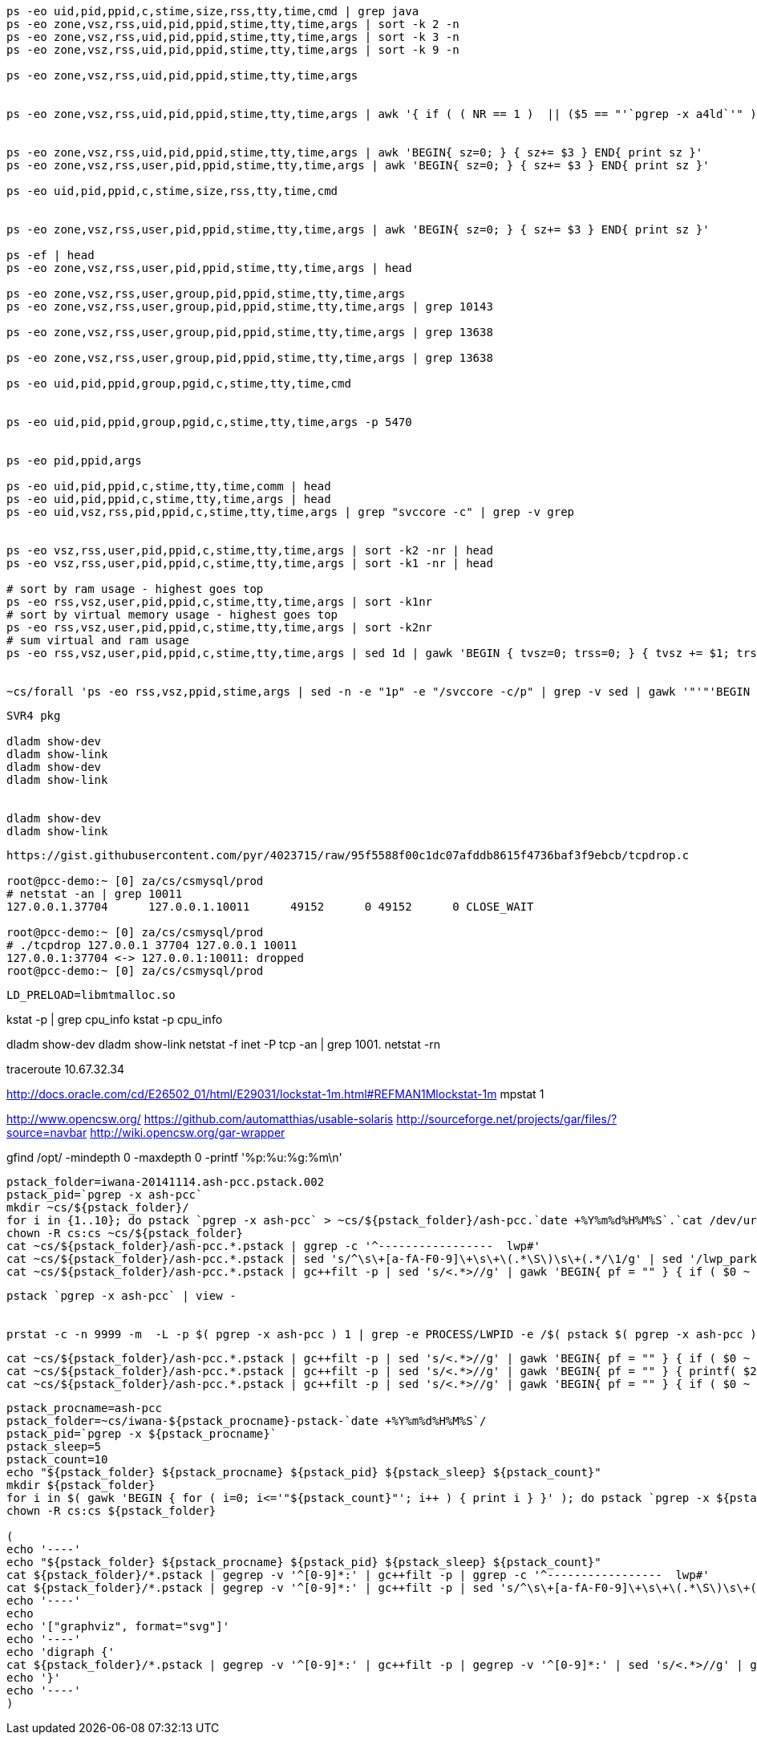 


----
ps -eo uid,pid,ppid,c,stime,size,rss,tty,time,cmd | grep java
ps -eo zone,vsz,rss,uid,pid,ppid,stime,tty,time,args | sort -k 2 -n
ps -eo zone,vsz,rss,uid,pid,ppid,stime,tty,time,args | sort -k 3 -n
ps -eo zone,vsz,rss,uid,pid,ppid,stime,tty,time,args | sort -k 9 -n

ps -eo zone,vsz,rss,uid,pid,ppid,stime,tty,time,args


ps -eo zone,vsz,rss,uid,pid,ppid,stime,tty,time,args | awk '{ if ( ( NR == 1 )  || ($5 == "'`pgrep -x a4ld`'" ) ) { print $0 } }'


ps -eo zone,vsz,rss,uid,pid,ppid,stime,tty,time,args | awk 'BEGIN{ sz=0; } { sz+= $3 } END{ print sz }'
ps -eo zone,vsz,rss,user,pid,ppid,stime,tty,time,args | awk 'BEGIN{ sz=0; } { sz+= $3 } END{ print sz }'

ps -eo uid,pid,ppid,c,stime,size,rss,tty,time,cmd


ps -eo zone,vsz,rss,user,pid,ppid,stime,tty,time,args | awk 'BEGIN{ sz=0; } { sz+= $3 } END{ print sz }'

ps -ef | head
ps -eo zone,vsz,rss,user,pid,ppid,stime,tty,time,args | head

ps -eo zone,vsz,rss,user,group,pid,ppid,stime,tty,time,args
ps -eo zone,vsz,rss,user,group,pid,ppid,stime,tty,time,args | grep 10143

ps -eo zone,vsz,rss,user,group,pid,ppid,stime,tty,time,args | grep 13638

ps -eo zone,vsz,rss,user,group,pid,ppid,stime,tty,time,args | grep 13638

ps -eo uid,pid,ppid,group,pgid,c,stime,tty,time,cmd


ps -eo uid,pid,ppid,group,pgid,c,stime,tty,time,args -p 5470


ps -eo pid,ppid,args

ps -eo uid,pid,ppid,c,stime,tty,time,comm | head
ps -eo uid,pid,ppid,c,stime,tty,time,args | head
ps -eo uid,vsz,rss,pid,ppid,c,stime,tty,time,args | grep "svccore -c" | grep -v grep


ps -eo vsz,rss,user,pid,ppid,c,stime,tty,time,args | sort -k2 -nr | head
ps -eo vsz,rss,user,pid,ppid,c,stime,tty,time,args | sort -k1 -nr | head

# sort by ram usage - highest goes top
ps -eo rss,vsz,user,pid,ppid,c,stime,tty,time,args | sort -k1nr
# sort by virtual memory usage - highest goes top
ps -eo rss,vsz,user,pid,ppid,c,stime,tty,time,args | sort -k2nr
# sum virtual and ram usage
ps -eo rss,vsz,user,pid,ppid,c,stime,tty,time,args | sed 1d | gawk 'BEGIN { tvsz=0; trss=0; } { tvsz += $1; trss += $2; } END { printf("tvsz=%s\n", tvsz); printf("trss=%s\n", trss); }'


~cs/forall 'ps -eo rss,vsz,ppid,stime,args | sed -n -e "1p" -e "/svccore -c/p" | grep -v sed | gawk '"'"'BEGIN { OFS="," } { if ( NR != 1 ) { $1=($1/1024)" MB"; $2 = ($2/1024)" MB"; } else { $1=$1 } print }'"'"''
----

----

SVR4 pkg

dladm show-dev
dladm show-link
dladm show-dev
dladm show-link


dladm show-dev
dladm show-link
----


----
https://gist.githubusercontent.com/pyr/4023715/raw/95f5588f00c1dc07afddb8615f4736baf3f9ebcb/tcpdrop.c

root@pcc-demo:~ [0] za/cs/csmysql/prod
# netstat -an | grep 10011
127.0.0.1.37704      127.0.0.1.10011      49152      0 49152      0 CLOSE_WAIT

root@pcc-demo:~ [0] za/cs/csmysql/prod
# ./tcpdrop 127.0.0.1 37704 127.0.0.1 10011
127.0.0.1:37704 <-> 127.0.0.1:10011: dropped
root@pcc-demo:~ [0] za/cs/csmysql/prod
----

----
LD_PRELOAD=libmtmalloc.so
----


kstat -p | grep cpu_info
kstat -p cpu_info


dladm show-dev
dladm show-link
netstat -f inet -P tcp  -an | grep 1001.
netstat -rn

traceroute 10.67.32.34


http://docs.oracle.com/cd/E26502_01/html/E29031/lockstat-1m.html#REFMAN1Mlockstat-1m
mpstat 1


http://www.opencsw.org/
https://github.com/automatthias/usable-solaris
http://sourceforge.net/projects/gar/files/?source=navbar
http://wiki.opencsw.org/gar-wrapper


gfind /opt/ -mindepth 0 -maxdepth 0 -printf '%p:%u:%g:%m\n'


----
pstack_folder=iwana-20141114.ash-pcc.pstack.002
pstack_pid=`pgrep -x ash-pcc`
mkdir ~cs/${pstack_folder}/
for i in {1..10}; do pstack `pgrep -x ash-pcc` > ~cs/${pstack_folder}/ash-pcc.`date +%Y%m%d%H%M%S`.`cat /dev/urandom | tr -d -c '[:digit:]' | dd bs=8 count=1 2>/dev/null`.pstack; done
chown -R cs:cs ~cs/${pstack_folder}
cat ~cs/${pstack_folder}/ash-pcc.*.pstack | ggrep -c '^-----------------  lwp#'
cat ~cs/${pstack_folder}/ash-pcc.*.pstack | sed 's/^\s\+[a-fA-F0-9]\+\s\+\(.*\S\)\s\+(.*/\1/g' | sed '/lwp_park/d' | ggrep -A1 '^-----------------  lwp#' | sed -e '/^-----------------  lwp#/d' -e '/^--$/d' | sort | uniq -c | sort -k1n
cat ~cs/${pstack_folder}/ash-pcc.*.pstack | gc++filt -p | sed 's/<.*>//g' | gawk 'BEGIN{ pf = "" } { if ( $0 ~ /^----------------- / ) { pf="" } else { cf = $2; if ( pf != "" ) { printf( "\"%s\" -> \"%s\"\n", cf, pf ) }; pf = cf } }' | sort | uniq -c | gawk '{ printf( "%s %s %s [ label=\"%s\" ];\n", $2, $3, $4, $1 ) }'
----










----
pstack `pgrep -x ash-pcc` | view -


prstat -c -n 9999 -m  -L -p $( pgrep -x ash-pcc ) 1 | grep -e PROCESS/LWPID -e /$( pstack $( pgrep -x ash-pcc ) | nl | sort -nr | cut -f 2- | sed -n '/_ZN10HttpServer3runEv/,/-------/p' | gsed -n 's/^.*thread# \([0-9]\+\).*$/\1/gp' )
----


----
cat ~cs/${pstack_folder}/ash-pcc.*.pstack | gc++filt -p | sed 's/<.*>//g' | gawk 'BEGIN{ pf = "" } { if ( $0 ~ /^----------------- / ) { pf="" } else { cf = $2; if ( pf != "" ) { printf( "\"%s\" -> \"%s\";\n", cf, pf ) }; pf = cf } }'
cat ~cs/${pstack_folder}/ash-pcc.*.pstack | gc++filt -p | sed 's/<.*>//g' | gawk 'BEGIN{ pf = "" } { printf( $2 ) }'
cat ~cs/${pstack_folder}/ash-pcc.*.pstack | gc++filt -p | sed 's/<.*>//g' | gawk 'BEGIN{ pf = "" } { if ( $0 ~ /^----------------- / ) { pf="" } else { cf = $2; printf( "%s-%s-%s\n", cf, pf ); if ( pf != "" ) { printf( "\"%s\" -> \"%s\";\n", cf, pf ); pf = cf } } }'
----


----
pstack_procname=ash-pcc
pstack_folder=~cs/iwana-${pstack_procname}-pstack-`date +%Y%m%d%H%M%S`/
pstack_pid=`pgrep -x ${pstack_procname}`
pstack_sleep=5
pstack_count=10
echo "${pstack_folder} ${pstack_procname} ${pstack_pid} ${pstack_sleep} ${pstack_count}"
mkdir ${pstack_folder}
for i in $( gawk 'BEGIN { for ( i=0; i<='"${pstack_count}"'; i++ ) { print i } }' ); do pstack `pgrep -x ${pstack_procname}` > ${pstack_folder}/`date +%Y%m%d%H%M%S`.`cat /dev/urandom | tr -d -c '[:digit:]' | dd bs=8 count=1 2>/dev/null`.pstack; sleep ${pstack_sleep}; done
chown -R cs:cs ${pstack_folder}

(
echo '----'
echo "${pstack_folder} ${pstack_procname} ${pstack_pid} ${pstack_sleep} ${pstack_count}"
cat ${pstack_folder}/*.pstack | gegrep -v '^[0-9]*:' | gc++filt -p | ggrep -c '^-----------------  lwp#'
cat ${pstack_folder}/*.pstack | gegrep -v '^[0-9]*:' | gc++filt -p | sed 's/^\s\+[a-fA-F0-9]\+\s\+\(.*\S\)\s\+(.*/\1/g' | sed '/lwp_park/d' | ggrep -A1 '^-----------------  lwp#' | sed -e '/^-----------------  lwp#/d' -e '/^--$/d' | sort | uniq -c | sort -k1n
echo '----'
echo
echo '["graphviz", format="svg"]'
echo '----'
echo 'digraph {'
cat ${pstack_folder}/*.pstack | gegrep -v '^[0-9]*:' | gc++filt -p | gegrep -v '^[0-9]*:' | sed 's/<.*>//g' | gawk 'BEGIN{ pf = "" } { if ( $0 ~ /^----------------- / ) { pf="" } else { cf = $2; if ( pf != "" ) { printf( "\"%s\" -> \"%s\"\n", cf, pf ) }; pf = cf } }' | sort | uniq -c | gawk '{ printf( "%s %s %s [ label=\"%s\" ];\n", $2, $3, $4, $1 ) }'
echo '}'
echo '----'
)
----
